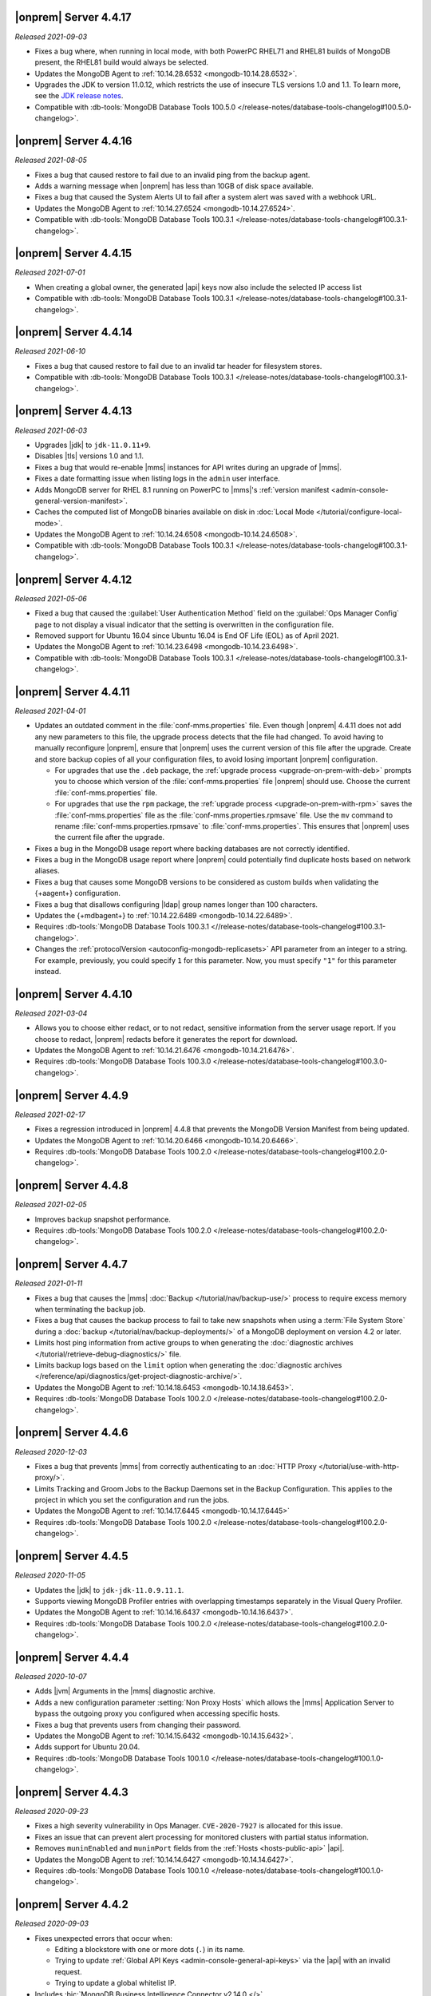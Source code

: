 .. _opsmgr-server-4.4.17:

|onprem| Server 4.4.17
~~~~~~~~~~~~~~~~~~~~~~

*Released 2021-09-03*

- Fixes a bug where, when running in local mode, with both PowerPC
  RHEL71 and RHEL81 builds of MongoDB present, the RHEL81 build would
  always be selected.

- Updates the MongoDB Agent to :ref:`10.14.28.6532
  <mongodb-10.14.28.6532>`.

- Upgrades the JDK to version 11.0.12, which restricts the use of
  insecure TLS versions 1.0 and 1.1. To learn more, see the
  `JDK release notes <https://www.oracle.com/java/technologies/javase/11-0-11-relnotes.html#JDK-8202343>`__.

- Compatible with :db-tools:`MongoDB Database Tools 100.5.0 
  </release-notes/database-tools-changelog#100.5.0-changelog>`.


.. _opsmgr-server-4.4.16:

|onprem| Server 4.4.16
~~~~~~~~~~~~~~~~~~~~~~

*Released 2021-08-05*

- Fixes a bug that caused restore to fail due to an invalid ping from 
  the backup agent.

- Adds a warning message when |onprem| has less than 10GB of disk space 
  available.

- Fixes a bug that caused the System Alerts UI to fail after a system 
  alert was saved with a webhook URL.

- Updates the MongoDB Agent to :ref:`10.14.27.6524
  <mongodb-10.14.27.6524>`.

- Compatible with :db-tools:`MongoDB Database Tools 100.3.1 
  </release-notes/database-tools-changelog#100.3.1-changelog>`.

.. _opsmgr-server-4.4.15:

|onprem| Server 4.4.15
~~~~~~~~~~~~~~~~~~~~~~

*Released 2021-07-01*

- When creating a global owner, the generated |api| keys now also
  include the selected IP access list
- Compatible with :db-tools:`MongoDB Database Tools 100.3.1 
  </release-notes/database-tools-changelog#100.3.1-changelog>`.

.. _opsmgr-server-4.4.14:

|onprem| Server 4.4.14
~~~~~~~~~~~~~~~~~~~~~~

*Released 2021-06-10*

- Fixes a bug that caused restore to fail due to an invalid tar header 
  for filesystem stores.
- Compatible with :db-tools:`MongoDB Database Tools 100.3.1 
  </release-notes/database-tools-changelog#100.3.1-changelog>`.

.. _opsmgr-server-4.4.13:

|onprem| Server 4.4.13
~~~~~~~~~~~~~~~~~~~~~~

*Released 2021-06-03*

- Upgrades |jdk| to ``jdk-11.0.11+9``.
- Disables |tls| versions 1.0 and 1.1.
- Fixes a bug that would re-enable |mms| instances for API writes 
  during an upgrade of |mms|.
- Fixes a date formatting issue when listing logs in the ``admin`` 
  user interface.
- Adds MongoDB server for RHEL 8.1 running on PowerPC to |mms|\'s 
  :ref:`version manifest <admin-console-general-version-manifest>`.
- Caches the computed list of MongoDB binaries available on disk in 
  :doc:`Local Mode </tutorial/configure-local-mode>`.
- Updates the MongoDB Agent to :ref:`10.14.24.6508
  <mongodb-10.14.24.6508>`.
- Compatible with :db-tools:`MongoDB Database Tools 100.3.1 
  </release-notes/database-tools-changelog#100.3.1-changelog>`.

.. _opsmgr-server-4.4.12:

|onprem| Server 4.4.12
~~~~~~~~~~~~~~~~~~~~~~

*Released 2021-05-06*

- Fixed a bug that caused the :guilabel:`User Authentication Method` 
  field on the :guilabel:`Ops Manager Config` page to not display a 
  visual indicator that the setting is overwritten in the configuration 
  file.
- Removed support for Ubuntu 16.04 since Ubuntu 16.04 is End OF Life
  (EOL) as of April 2021.

- Updates the MongoDB Agent to
  :ref:`10.14.23.6498 <mongodb-10.14.23.6498>`.

- Compatible with :db-tools:`MongoDB Database Tools 100.3.1 
  </release-notes/database-tools-changelog#100.3.1-changelog>`.

.. _opsmgr-server-4.4.11:

|onprem| Server 4.4.11
~~~~~~~~~~~~~~~~~~~~~~

*Released 2021-04-01*

- Updates an outdated comment in the :file:`conf-mms.properties` file.
  Even though |onprem| 4.4.11 does not add any new parameters to this
  file, the upgrade process detects that the file had changed.
  To avoid having to manually reconfigure |onprem|, ensure that |onprem|
  uses the current version of this file after the upgrade. Create and
  store backup copies of all your configuration files, to avoid losing
  important |onprem| configuration.

  - For upgrades that use the ``.deb`` package,
    the :ref:`upgrade process <upgrade-on-prem-with-deb>` prompts you
    to choose which version of the :file:`conf-mms.properties` file
    |onprem| should use. Choose the current :file:`conf-mms.properties`
    file.

  - For upgrades that use the ``rpm`` package,
    the :ref:`upgrade process <upgrade-on-prem-with-rpm>` saves
    the :file:`conf-mms.properties` file as the
    :file:`conf-mms.properties.rpmsave`
    file. Use the ``mv`` command to rename
    :file:`conf-mms.properties.rpmsave`
    to :file:`conf-mms.properties`. This ensures that |onprem| uses the
    current file after the upgrade.

- Fixes a bug in the MongoDB usage report where backing databases are
  not correctly identified.
- Fixes a bug in the MongoDB usage report where |onprem|  could
  potentially find duplicate hosts based on network aliases.
- Fixes a bug that causes some MongoDB versions to be considered as
  custom builds when validating the {+aagent+} configuration.
- Fixes a bug that disallows configuring |ldap| group names longer
  than 100 characters.
- Updates the {+mdbagent+} to :ref:`10.14.22.6489 <mongodb-10.14.22.6489>`.
- Requires :db-tools:`MongoDB Database Tools 100.3.1 <//release-notes/database-tools-changelog#100.3.1-changelog>`.
- Changes the :ref:`protocolVersion <autoconfig-mongodb-replicasets>` 
  API parameter from an integer to a string. For example, previously, 
  you could specify  ``1`` for this parameter. Now, you must specify 
  ``"1"`` for this parameter instead.

.. _opsmgr-server-4.4.10:

|onprem| Server 4.4.10
~~~~~~~~~~~~~~~~~~~~~~

*Released 2021-03-04*

- Allows you to choose either redact, or to not redact, sensitive
  information from the server usage report. If you choose to redact,
  |onprem| redacts before it generates the report for download.
- Updates the MongoDB Agent to
  :ref:`10.14.21.6476 <mongodb-10.14.21.6476>`.
- Requires :db-tools:`MongoDB Database Tools 100.3.0
  </release-notes/database-tools-changelog#100.3.0-changelog>`.

.. _opsmgr-server-4.4.9:

|onprem| Server 4.4.9
~~~~~~~~~~~~~~~~~~~~~

*Released 2021-02-17*

- Fixes a regression introduced in |onprem| 4.4.8 that prevents the MongoDB
  Version Manifest from being updated.
- Updates the MongoDB Agent to
  :ref:`10.14.20.6466 <mongodb-10.14.20.6466>`.
- Requires :db-tools:`MongoDB Database Tools 100.2.0
  </release-notes/database-tools-changelog#100.2.0-changelog>`.

.. _opsmgr-server-4.4.8:

|onprem| Server 4.4.8
~~~~~~~~~~~~~~~~~~~~~

*Released 2021-02-05*

- Improves backup snapshot performance.
- Requires :db-tools:`MongoDB Database Tools 100.2.0 
  </release-notes/database-tools-changelog#100.2.0-changelog>`.

.. _opsmgr-server-4.4.7:

|onprem| Server 4.4.7
~~~~~~~~~~~~~~~~~~~~~

*Released 2021-01-11*

- Fixes a bug that causes the |mms|
  :doc:`Backup </tutorial/nav/backup-use/>` process to require excess
  memory when terminating the backup job.
- Fixes a bug that causes the backup process to fail to take new
  snapshots when using a :term:`File System Store` during a
  :doc:`backup </tutorial/nav/backup-deployments/>` of a MongoDB
  deployment on version 4.2 or later.
- Limits host ping information from active groups to when
  generating the :doc:`diagnostic archives </tutorial/retrieve-debug-diagnostics/>` file.
- Limits backup logs based on the ``limit`` option when generating the
  :doc:`diagnostic archives </reference/api/diagnostics/get-project-diagnostic-archive/>`.
- Updates the MongoDB Agent to
  :ref:`10.14.18.6453 <mongodb-10.14.18.6453>`.
- Requires :db-tools:`MongoDB Database Tools 100.2.0
  </release-notes/database-tools-changelog#100.2.0-changelog>`.

.. _opsmgr-server-4.4.6:

|onprem| Server 4.4.6
~~~~~~~~~~~~~~~~~~~~~

*Released 2020-12-03*

- Fixes a bug that prevents |mms| from correctly authenticating to an
  :doc:`HTTP Proxy </tutorial/use-with-http-proxy/>`.
- Limits Tracking and Groom Jobs to the Backup Daemons set in the
  Backup Configuration. This applies to the project in which you set
  the configuration and run the jobs.
- Updates the MongoDB Agent to
  :ref:`10.14.17.6445 <mongodb-10.14.17.6445>`
- Requires :db-tools:`MongoDB Database Tools 100.2.0 
  </release-notes/database-tools-changelog#100.2.0-changelog>`.

.. _opsmgr-server-4.4.5:

|onprem| Server 4.4.5
~~~~~~~~~~~~~~~~~~~~~

*Released 2020-11-05*

- Updates the |jdk| to ``jdk-jdk-11.0.9.11.1``.

- Supports viewing MongoDB Profiler entries with overlapping timestamps
  separately in the Visual Query Profiler.

- Updates the MongoDB Agent to
  :ref:`10.14.16.6437 <mongodb-10.14.16.6437>`.

- Requires :db-tools:`MongoDB Database Tools 100.2.0 
  </release-notes/database-tools-changelog#100.2.0-changelog>`.

.. _opsmgr-server-4.4.4:

|onprem| Server 4.4.4
~~~~~~~~~~~~~~~~~~~~~

*Released 2020-10-07*

- Adds |jvm| Arguments in the |mms| diagnostic archive.

- Adds a new configuration parameter :setting:`Non Proxy Hosts`
  which allows the |mms| Application Server to bypass the
  outgoing proxy you configured when accessing specific hosts.

- Fixes a bug that prevents users from changing their password.

- Updates the MongoDB Agent to
  :ref:`10.14.15.6432 <mongodb-10.14.15.6432>`.

- Adds support for Ubuntu 20.04.

- Requires :db-tools:`MongoDB Database Tools 100.1.0 
  </release-notes/database-tools-changelog#100.1.0-changelog>`.

.. _opsmgr-server-4.4.3:

|onprem| Server 4.4.3
~~~~~~~~~~~~~~~~~~~~~

*Released 2020-09-23*

- Fixes a high severity vulnerability in Ops Manager. ``CVE-2020-7927``
  is allocated for this issue.

- Fixes an issue that can prevent alert processing for monitored
  clusters with partial status information.

- Removes ``muninEnabled`` and ``muninPort`` fields from the
  :ref:`Hosts <hosts-public-api>` |api|.

- Updates the MongoDB Agent to
  :ref:`10.14.14.6427 <mongodb-10.14.14.6427>`.

- Requires :db-tools:`MongoDB Database Tools 100.1.0 
  </release-notes/database-tools-changelog#100.1.0-changelog>`.

.. _opsmgr-server-4.4.2:

|onprem| Server 4.4.2
~~~~~~~~~~~~~~~~~~~~~

*Released 2020-09-03*

- Fixes unexpected errors that occur when:

  - Editing a blockstore with one or more dots (``.``) in its name.
  - Trying to update
    :ref:`Global API Keys <admin-console-general-api-keys>` via the
    |api| with an invalid request.
  - Trying to update a global whitelist IP.

- Includes :bic:`MongoDB Business Intelligence Connector v2.14.0 </>`.

- Supports file system snapshot stores with MongoDB databases running
  |fcv-link| 4.2 or later.

- Updates the MongoDB Agent to
  :ref:`10.14.13.6423 <mongodb-10.14.13.6423>`.

- Requires :db-tools:`MongoDB Database Tools 100.1.0 
  </release-notes/database-tools-changelog#100.1.0-changelog>`.

.. _opsmgr-server-4.4.1:

|onprem| Server 4.4.1
~~~~~~~~~~~~~~~~~~~~~

*Released 2020-08-05*

- Allows replica sets to be force reconfigured using console.

- Fixes an issue with Organization-level |api| key returning
  `HTTP error 500 <https://httpstatuses.com/500>`__ when no roles are
  defined.

- Improves |onprem| packaging.

- Updates MongoDB Agent to :ref:`10.14.12.6411 <mongodb-10.14.12.6411>`.

- Requires :db-tools:`MongoDB Database Tools 100.0.2 
  </release-notes/database-tools-changelog#100.02-changelog>`.

.. _opsmgr-server-4.4.0:

|onprem| Server 4.4.0
~~~~~~~~~~~~~~~~~~~~~

*Released 2020-07-08*

- Supports management, monitoring and backup of MongoDB 4.4
  deployments.

- Can be deployed to Kubernetes using the
  :k8s:`MongoDB Enterprise Kubernetes Operator </>`.

- Improves summary and detailed views of MongoDB deployments.

- Improves the operational performance of managing large sharded
  clusters.

  .. example::

     Applies requested configuration changes across the cluster faster.

- Improves rendering performance of the Metrics page.

- Supports direct monitoring of the |onprem| application database.

- Supports fetching MongoDB binaries from a custom |http| server.

- Sets the Profiler to use MongoDB slow query logs as the default data
  source.

  If you had not enabled the :doc:`Profiler </tutorial/profile-database>`:
    You now see the :doc:`Profiler </tutorial/profile-database>`. |mms|
    sources the data points from your
    :ref:`slow query logs <pa-slow-queries>`. These
    :manual:`data points </reference/configuration-options/#operationprofiling-options>` have
    been logged since |onprem| 4.2 through the
    :ref:`Performance Advisor <pa-slow-queries>`.

  If you had enabled the :doc:`Profiler </tutorial/profile-database>`:
    You continue to see the Profiler. |mms| sources the data points
    from your :ref:`slow query logs <pa-slow-queries>`  rather than
    through the
    :doc:`MongoDB Profiler entries </tutorial/profile-database>`.
    (These entries continue to be ingested.) The MongoDB Profiler
    entries contain more detailed information than the slow query
    logs. To revert to using the profiler entries, toggle the
    Project's feature flag :guilabel:`Profiler Nds` to ``OFF``.

- Introduces Schema Advisor for automatic identification of schema
  optimization opportunities.

- Supports |aws| |iam| roles in |s3| Snapshot Store configurations.

- Upgrades OpenJDK to 11.0.8+10.

- Requires :db-tools:`MongoDB Database Tools 100.0.2 
  </release-notes/database-tools-changelog#100.02-changelog>`.

.. admonition:: Ops Manager Support Ends after 4.4 Series
   :class: note

   .. include:: /includes/facts/opsmgr-windows-stops-4.4.rst
